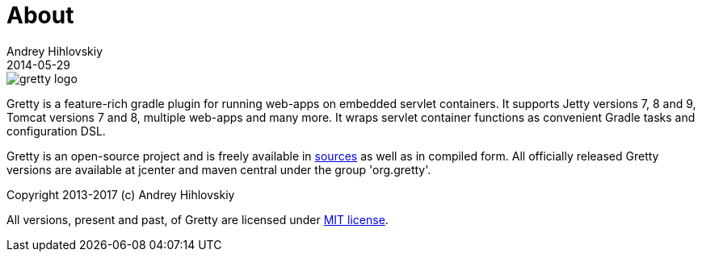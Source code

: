 = About
Andrey Hihlovskiy
2014-05-29
:sectanchors:
:jbake-type: page
:jbake-status: published

image::images/gretty_logo.png[]

Gretty is a feature-rich gradle plugin for running web-apps on embedded servlet containers.
It supports Jetty versions 7, 8 and 9, Tomcat versions 7 and 8, multiple web-apps and many more.
It wraps servlet container functions as convenient Gradle tasks and configuration DSL.

Gretty is an open-source project and is freely available in https://github.com/gretty-gradle-plugin/gretty[sources] as well as in compiled form.
All officially released Gretty versions are available at jcenter and maven central under the group 'org.gretty'.

Copyright 2013-2017 (c) Andrey Hihlovskiy

All versions, present and past, of Gretty are licensed under https://github.com/gretty-gradle-plugin/gretty/blob/master/LICENSE[MIT license].
